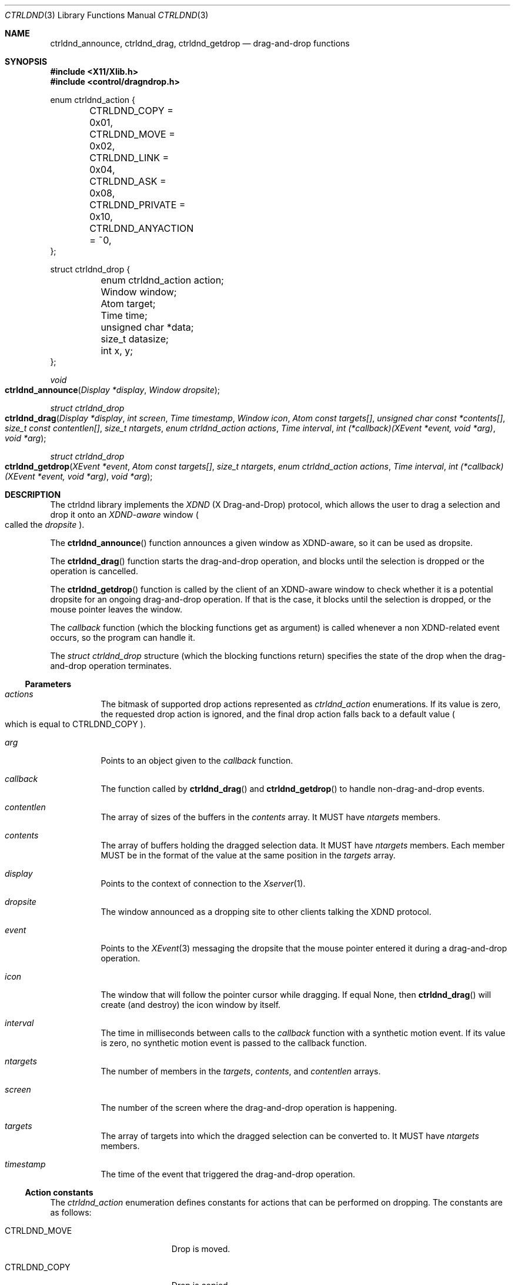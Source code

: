 .Dd July 25, 2024
.Dt CTRLDND 3
.Os libcontrol
.Sh NAME
.Nm ctrldnd_announce ,
.Nm ctrldnd_drag ,
.Nm ctrldnd_getdrop
.Nd drag-and-drop functions
.Sh SYNOPSIS
.In X11/Xlib.h
.In control/dragndrop.h
.Bd -literal
enum ctrldnd_action {
	CTRLDND_COPY      = 0x01,
	CTRLDND_MOVE      = 0x02,
	CTRLDND_LINK      = 0x04,
	CTRLDND_ASK       = 0x08,
	CTRLDND_PRIVATE   = 0x10,
	CTRLDND_ANYACTION = ~0,
};

struct ctrldnd_drop {
	enum ctrldnd_action action;
	Window              window;
	Atom                target;
	Time                time;
	unsigned char      *data;
	size_t              datasize;
	int                 x, y;
};
.Ed
.Pp
.Ft void
.Fo ctrldnd_announce
.Fa "Display *display"
.Fa "Window dropsite"
.Fc
.Ft "struct ctrldnd_drop"
.Fo ctrldnd_drag
.Fa "Display *display"
.Fa "int screen"
.Fa "Time timestamp"
.Fa "Window icon"
.Fa "Atom const targets[]"
.Fa "unsigned char const *contents[]"
.Fa "size_t const contentlen[]"
.Fa "size_t ntargets"
.Fa "enum ctrldnd_action actions"
.Fa "Time interval"
.Fa "int (*callback)(XEvent *event, void *arg)"
.Fa "void *arg"
.Fc
.Ft "struct ctrldnd_drop"
.Fo ctrldnd_getdrop
.Fa "XEvent *event"
.Fa "Atom const targets[]"
.Fa "size_t ntargets"
.Fa "enum ctrldnd_action actions"
.Fa "Time interval"
.Fa "int (*callback)(XEvent *event, void *arg)"
.Fa "void *arg"
.Fc
.Sh DESCRIPTION
The ctrldnd library implements the
.Em XDND
.Pq "X Drag-and-Drop"
protocol,
which allows the user to drag a selection and drop it onto an
.Em XDND-aware
window
.Po
called the
.Em dropsite
.Pc .
.Pp
The
.Fn ctrldnd_announce
function announces a given window as XDND-aware, so it can be used as dropsite.
.Pp
The
.Fn ctrldnd_drag
function starts the drag-and-drop operation,
and blocks until the selection is dropped or the operation is cancelled.
.Pp
The
.Fn ctrldnd_getdrop
function is called by the client of an XDND-aware window
to check whether it is a potential dropsite for an ongoing drag-and-drop operation.
If that is the case, it blocks until the selection is dropped,
or the mouse pointer leaves the window.
.Pp
The
.Fa callback
function (which the blocking functions get as argument) is called whenever a non XDND-related event occurs,
so the program can handle it.
.Pp
The
.Ft "struct ctrldnd_drop"
structure (which the blocking functions return) specifies the state of the drop when the drag-and-drop operation terminates.
.Ss Parameters
.Bl -tag -width Ds
.It Fa actions
The bitmask of supported drop actions represented as
.Ft ctrldnd_action
enumerations.
If its value is zero, the requested drop action is ignored, and the final drop action falls back to a default value
.Po
which is equal to
.Dv CTRLDND_COPY
.Pc .
.It Fa arg
Points to an object given to the
.Fa callback
function.
.It Fa callback
The function called by
.Fn ctrldnd_drag
and
.Fn ctrldnd_getdrop
to handle non-drag-and-drop events.
.It Fa contentlen
The array of sizes of the buffers in the
.Fa contents
array.
It MUST have
.Fa ntargets
members.
.It Fa contents
The array of buffers holding the dragged selection data.
It MUST have
.Fa ntargets
members.
Each member MUST be in the format of the value at the same position in the
.Fa targets
array.
.It Fa display
Points to the context of connection to the
.Xr Xserver 1 .
.It Fa dropsite
The window announced as a dropping site to other clients talking the XDND protocol.
.It Fa event
Points to the
.Xr XEvent 3
messaging the dropsite that the mouse pointer entered it during a drag-and-drop operation.
.It Fa icon
The window that will follow the pointer cursor while dragging.
If equal
.Dv None ,
then
.Fn ctrldnd_drag
will create (and destroy) the icon window by itself.
.It Fa interval
The time in milliseconds between calls to the
.Fa callback
function with a synthetic motion event.
If its value is zero, no synthetic motion event is passed to the callback function.
.It Fa ntargets
The number of members in the
.Fa targets ,
.Fa contents ,
and
.Fa contentlen
arrays.
.It Fa screen
The number of the screen where the drag-and-drop operation is happening.
.It Fa targets
The array of targets into which the dragged selection can be converted to.
It MUST have
.Fa ntargets
members.
.It Fa timestamp
The time of the event that triggered the drag-and-drop operation.
.El
.Ss Action constants
The
.Ft ctrldnd_action
enumeration defines constants for actions that can be performed on dropping.
The constants are as follows:
.Bl -tag -width CTRLDND_ANYACTION
.It Dv CTRLDND_MOVE
Drop is moved.
.It Dv CTRLDND_COPY
Drop is copied.
.It Dv CTRLDND_LINK
Drop is linked.
.It Dv CTRLDND_ASK
User is prompted for action.
.It Dv CTRLDND_PRIVATE
Client-specific action.
.It Dv CTRLDND_ANYACTION
Special value;
indicates that any drop action is supported.
.El
.Pp
Those constants are not equal to the
.Ft Atom Ns s
specified by the XDND protocol to denote their respective actions.
They are defined as bitmask constants so they can be used together in an bitwise OR.
.Ss Drop structure
The
.Ft ctrldnd_drop
structure contains the state of the drop returned by the
.Fa ctrldnd_drag
and
.Fa ctrldnd_getdrop
functions.
.Pp
Its members are as follows:
.Bl -tag -width Ds
.It Fa action
The drag-and-drop action accepted by the client where the content was dropped.
Note that this is not the
.Ft Atom
corresponding to the action, but a
.Ft "enum ctrldnd_action"
constant.
.It Fa window
The window where the content has been dropped (also known as
.Em dropsite ) .
If the drop was not accepted, or was released onto a XDND-unaware window,
its value is
.Dv None .
.It Fa target
The atom naming the target (also known as format) into which the drop has been requested.
If the drop was not accepted, or was released onto a XDND-unaware window,
its value is
.Dv None .
.It Fa time
The time the drop occurred.
.It Fa data
The address to the content of the drop selection converted into
.Fa target .
The caller is responsible for freeing it.
If the drop was not accepted, or was released onto a XDND-unaware window,
or the conversion failed,
its value is
.Dv NULL .
.It Fa datasize
The size in bytes of the converted content.
If the drop was not accepted, or was released onto a XDND-unaware window,
or the conversion failed,
its value is zero or negative.
.It Fa x , y
The coordinates of the mouse pointer at the time of the drop
relative to the dropsite window's origin.
.El
.Ss Callback function
The
.Fa callback
parameter is a pointer to a function which is called by the
.Fn ctrldnd_drag
and
.Fn ctrldnd_getdrop
functions (while they are blocked) to handle X Events not related to drag-and-drop.
If its value is
.Dv NULL ,
no callback function is called.
.Pp
The pointer to a
.Xr XEvent 3
structure describing the event to be handled is passed to the callback function.
The display for the connection to the X server can be inferred from this structure.
The types of events are as follows:
.Bl -tag -width Ds
.It Dv EnterNotify
Passed when the mouse pointer enters the dropsite.
.It Dv LeaveNotify
Passed when the mouse pointer leaves the dropsite.
.It Dv MotionNotify
Passed whenever the mouse pointer moves on the dropsite.
If the
.Fa interval
argument is greater than zero,
a synthetic motion event is periodically generated at that much milliseconds.
.El
.Pp
The opaque pointer
.Fa arg
is passed to the callback function, and can contain anything.
.Pp
The callback function MUST return as immediately as possible.
It MUST NOT block or wait
(otherwise the drag-and-drop operation will not be responsive to the user).
.Ss Setting function
The
.Fn ctrldnd_announce
function sets the necessary properties to announce
.Fa dropsite
as an XDND-aware window where dragged objects can be dropped into.
.Ss Dragging function
The
.Fn ctrldnd_drag
function initiates the drag-and-drop operation,
and blocks until the opperation completes.
It returns a
.Ft ctrldnd_drop
structure describing the state of the drop.
See the section
.Sx Drop structure
above for more information.
.Pp
The
.Fa icon
argument is a
.Ft Window
used as visual feedback.
It is reparented into the root window, mapped, raised and moved around to follow the pointer cursor.
It is up to the caller to create and destroy the icon window.
However, if its value is
.Dv None ,
a default icon window is created and destroyed automatically.
.Pp
The
.Fa ntargets
argument MUST be equal to the number of supported drop formats.
.Pp
The
.Fa targets ,
.Fa contents ,
and
.Fa contentlen
arguments are arrays of 
.Fa ntargets
members each.
The members of each of those arrays are as follows:
.Bl -tag -offset indent -width "XXXXXXXXXX"
.It Fa targets
the format/target of the content,
as an
.Ft Atom
number;
.It Fa contents
the content itself,
as an
.Ft "unsigned char *"
buffer; and
.It Fa contentlen
the size of the content in bytes.
.El
.Pp
The
.Fa actions
argument is a bitmask of constants specifying what can be performed on dropping.
What will actually happen depends on both
the state of the keyboard modifiers at the time of dropping, and
whether the constant for the action implyied by the modifier is set on the bitmask.
The modifier to action mapping is as follows:
.Bl -tag -offset indent -width Control+Shift+XXXX
.It Aq Ic Shift
Drop is moved.
.It Aq Ic Control
Drop is copied.
.It Aq Ic Shift+Control
Drop is linked.
.It None of above
User is prompted for the action on drop.
.El
.Pp
The
.Fa callback
argument is a function that will be called to handle events not related to drag-and-dropping.
If it is
.Dv NULL
those events are ignored and no handler is called.
The
.Fa arg
argument is an opaque pointer passed to
.Fa callback .
.Pp
If it is supported by the cursor theme,
the mouse cursor is changed according to whether the pointer is over a dropsite which accepts the drop,
and according to the keyboard modifier being pressed.
.Ss Drop-checking function
The
.Fn ctrldnd_getdrop
function checks whether a client owning the DND selection is communicating with the caller client through the XDND protocol.
It MUST be called when the client receives a
.Xr XClientMessageEvent 3
event.
It blocks until the communication with the DND owner ends.
It returns a
.Ft ctrldnd_drop
structure describing the state of the drop.
See the section
.Sx Drop structure
above for more information.
.Pp
The
.Fa event
argument is a
.Xr XEvent 3
event sent by the DND owner communicating that the mouse pointer entered the dropsite.
If the
.Fa type
of this event is
.Dv ClientMessage
and corresponds to a XDND protocol message,
then this function blocks until the communication ends;
otherwise, the function returns immediately.
.Pp
The
.Fa ntargets
argument MUST be equal to the number of supported drop formats.
.Pp
The
.Fa targets
argument is an array of
.Fa ntargets
members.
Each member is the
.Atom
number for a format/target of a drop that can be dropped onto the dropsite.
.Pp
The
.Fa callback
argument is a function that will be called to handle events not related to drag-and-dropping.
If it is
.Dv NULL
those events are ignored and no handler is called.
The
.Fa arg
argument is an opaque pointer passed to
.Fa callback .
.Sh RETURN VALUE
.Pp
The
.Fn ctrldnd_announce
function returns immediately.
.Pp
The
.Fn ctrldnd_drag
and
.Fn ctrldnd_getdrop
functions block until a user input triggers their return
(such as releasing a mouse button);
and return the final state of the drag-and-drop operation.
.Sh SEE ALSO
.Xr ctrlsel 3 ,
.Xr X 7
.Rs
.%T Xlib - C Language X Interface
.%U https://www.x.org/releases/current/doc/libX11/libX11/libX11.html
.%Q X Consortium Standard
.Re
.Rs
.%T Drag-and-Drop Protocol for the X Window System
.%U https://johnlindal.wixsite.com/xdnd
.Re
.Sh CAVEATS
The term
.Em target
can mean two things:
.Bl -bullet -width 1n
.It
In general (as per X.Org specifications and documents), a
.Em target
is defined as the
.Ft Atom
specifying the format into which a client has requested the selection to be converted
(whatever that means is up to the clients involved;
the protocol does not constrain the semantics).
.It
Specifically for the XDND protocol, a
.Em target
is defined as the
.Ft Window
that supports the XDND protocol, and
will receive the drop on a mouse release.
.El
.Pp
This manual uses the word
.Em target
only referring to the first (general) sense.
For the XDND-specific sense, the term
.Em dropsite
is used in this manual instead.
.Pp
This manual uses the term
.Em drop
to denote slightly different but intrinsically related things.
Context dictates the correct meaning.
.Bl -bullet -width 1n
.It
The content of the XDND selection.
In particular,
when the selection has been converted into a target requested by the dropsite
after the end of a successful drag-and-drop operation.
.It
The situation when the mouse button is released on top of a dropsite
accepting the XDND selection and the requested action.
.El
.Sh BUGS
The
.Fn ctrldnd_drag
function lefts the
.Fa icon
window unmapped and reparented into root window in an arbitrary position.
If needed, it is up to the caller to remap it, reparent it, and move it back where it was before.
.Pp
The same bugs for
.Xr ctrlsel 3
apply here.
